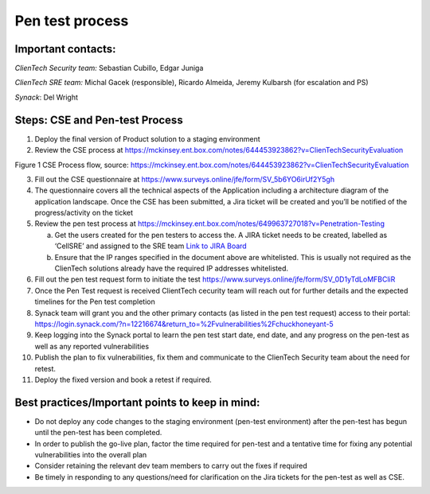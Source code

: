 Pen test process
================

Important contacts:
-------------------

*ClienTech Security team:* Sebastian Cubillo, Edgar Juniga

*ClienTech SRE team:* Michal Gacek (responsible), Ricardo Almeida,
Jeremy Kulbarsh (for escalation and PS)

*Synack*: Del Wright

Steps: CSE and Pen-test Process
-------------------------------

1. Deploy the final version of Product solution to a staging environment

2. Review the CSE process at
   https://mckinsey.ent.box.com/notes/644453923862?v=ClienTechSecurityEvaluation\ |image1|

Figure 1 CSE Process flow, source:
https://mckinsey.ent.box.com/notes/644453923862?v=ClienTechSecurityEvaluation

3.  Fill out the CSE questionnaire at
    https://www.surveys.online/jfe/form/SV_5b6YO6irUf2Y5gh

4.  The questionnaire covers all the technical aspects of the
    Application including a architecture diagram of the application
    landscape. Once the CSE has been submitted, a Jira ticket will be
    created and you’ll be notified of the progress/activity on the
    ticket

5.  Review the pen test process at
    https://mckinsey.ent.box.com/notes/649963727018?v=Penetration-Testing

    a. Get the users created for the pen testers to access the. A JIRA
       ticket needs to be created, labelled as ‘CellSRE’ and assigned to
       the SRE team `Link to JIRA
       Board <https://jira.mso.mckinsey.com/projects/PSOORG/issues/PSOORG-40?filter=allopenissues>`__

    b. Ensure that the IP ranges specified in the document above are
       whitelisted. This is usually not required as the ClienTech
       solutions already have the required IP addresses whitelisted.

6.  Fill out the pen test request form to initiate the test
    https://www.surveys.online/jfe/form/SV_0D1yTdLoMFBCliR

7.  Once the Pen Test request is received ClientTech cecurity team will
    reach out for further details and the expected timelines for the Pen
    test completion

8.  Synack team will grant you and the other primary contacts (as listed
    in the pen test request) access to their portal:
    https://login.synack.com/?n=12216674&return_to=%2Fvulnerabilities%2Fchuckhoneyant-5

9.  Keep logging into the Synack portal to learn the pen test start
    date, end date, and any progress on the pen-test as well as any
    reported vulnerabilities

10. Publish the plan to fix vulnerabilities, fix them and communicate to
    the ClienTech Security team about the need for retest.

11. Deploy the fixed version and book a retest if required.

Best practices/Important points to keep in mind:
------------------------------------------------

-  Do not deploy any code changes to the staging environment (pen-test
   environment) after the pen-test has begun until the pen-test has been
   completed.

-  In order to publish the go-live plan, factor the time required for
   pen-test and a tentative time for fixing any potential
   vulnerabilities into the overall plan

-  Consider retaining the relevant dev team members to carry out the
   fixes if required

-  Be timely in responding to any questions/need for clarification on
   the Jira tickets for the pen-test as well as CSE.

.. |image1| image:: .//media/image1.png
   :width: 5.52083in
   :height: 3.09097in
